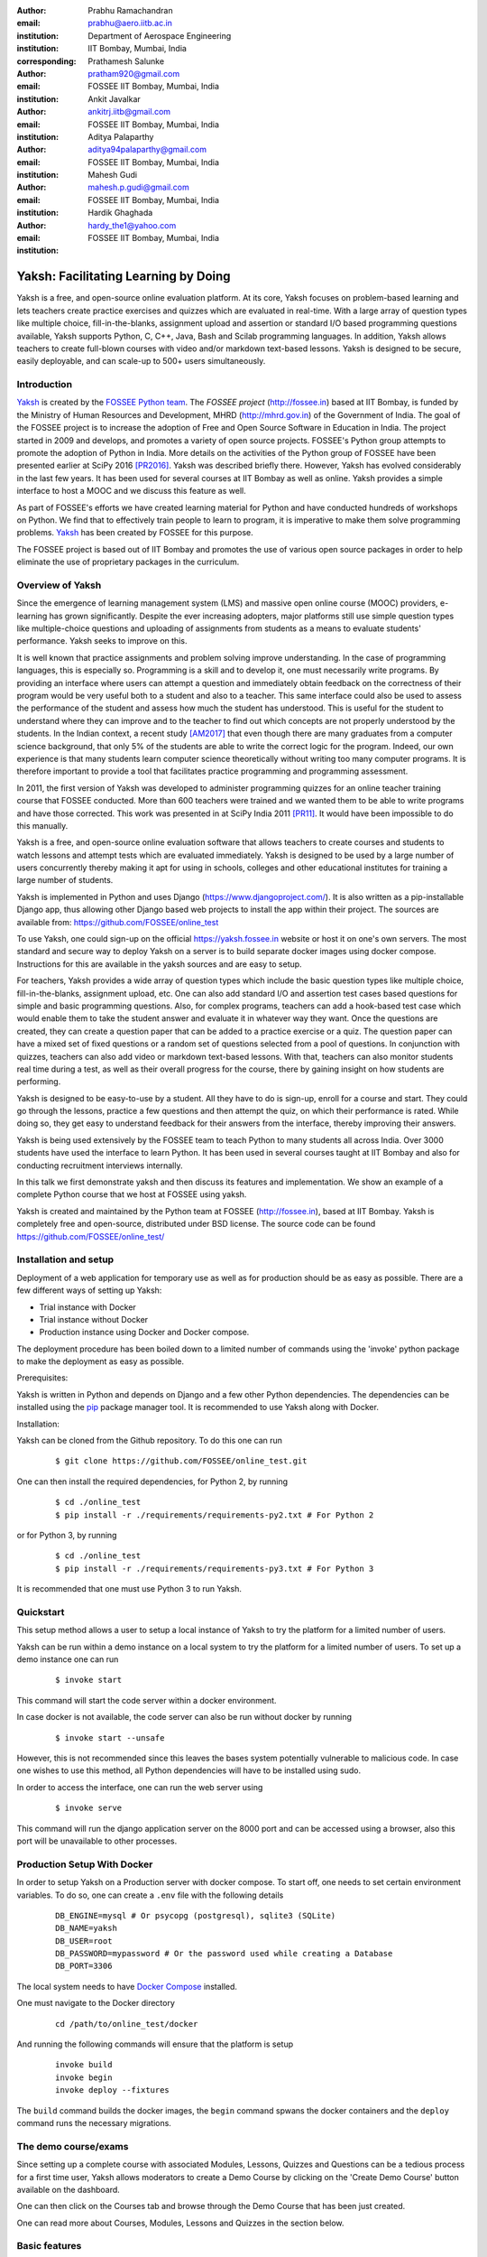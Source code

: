 :author: Prabhu Ramachandran
:email: prabhu@aero.iitb.ac.in
:institution: Department of Aerospace Engineering
:institution: IIT Bombay, Mumbai, India
:corresponding:

:author: Prathamesh Salunke
:email: pratham920@gmail.com
:institution: FOSSEE IIT Bombay, Mumbai, India

:author: Ankit Javalkar
:email: ankitrj.iitb@gmail.com
:institution: FOSSEE IIT Bombay, Mumbai, India

:author: Aditya Palaparthy
:email: aditya94palaparthy@gmail.com
:institution: FOSSEE IIT Bombay, Mumbai, India

:author: Mahesh Gudi
:email: mahesh.p.gudi@gmail.com
:institution: FOSSEE IIT Bombay, Mumbai, India

:author: Hardik Ghaghada
:email: hardy_the1@yahoo.com
:institution: FOSSEE IIT Bombay, Mumbai, India


--------------------------------------
Yaksh: Facilitating Learning by Doing
--------------------------------------

.. class:: abstract

    Yaksh is a free, and open-source online evaluation platform. At its core,
    Yaksh focuses on problem-based learning and lets teachers create practice
    exercises and quizzes which are evaluated in real-time. With a large array
    of question types like multiple choice, fill-in-the-blanks, assignment
    upload and assertion or standard I/O based programming questions
    available, Yaksh supports Python, C, C++, Java, Bash and Scilab
    programming languages. In addition, Yaksh allows teachers to create
    full-blown courses with video and/or markdown text-based lessons. Yaksh is
    designed to be secure, easily deployable, and can scale-up to 500+ users
    simultaneously.


Introduction
-------------

Yaksh_ is created by the `FOSSEE Python team`_. The `FOSSEE project`
(http://fossee.in) based at IIT Bombay, is funded by the Ministry of Human
Resources and Development, MHRD (http://mhrd.gov.in) of the Government of
India. The goal of the FOSSEE project is to increase the adoption of Free and
Open Source Software in Education in India. The project started in 2009 and
develops, and promotes a variety of open source projects. FOSSEE's Python
group attempts to promote the adoption of Python in India. More details on the
activities of the Python group of FOSSEE have been presented earlier at SciPy
2016 [PR2016]_. Yaksh was described briefly there. However, Yaksh has evolved
considerably in the last few years. It has been used for several courses at
IIT Bombay as well as online. Yaksh provides a simple interface to host a MOOC
and we discuss this feature as well.

As part of FOSSEE's efforts we have created learning material for Python and
have conducted hundreds of workshops on Python. We find that to effectively
train people to learn to program, it is imperative to make them solve
programming problems.  Yaksh_ has been created by FOSSEE for this purpose.


.. _`FOSSEE Python team`: https://python.fossee.in
.. _`FOSSEE project`: https://fossee.in
.. _Yaksh: https://github.com/FOSSEE/online_test

The FOSSEE project is based out of IIT Bombay and promotes the use of various
open source packages in order to help eliminate the use of proprietary
packages in the curriculum.


Overview of Yaksh
---------------------

Since the emergence of learning management system (LMS) and massive open
online course (MOOC) providers, e-learning has grown significantly. Despite
the ever increasing adopters, major platforms still use simple question types
like multiple-choice questions and uploading of assignments from students as a
means to evaluate students' performance. Yaksh seeks to improve on this.

It is well known that practice assignments and problem solving improve
understanding. In the case of programming languages, this is especially so.
Programming is a skill and to develop it, one must necessarily write programs.
By providing an interface where users can attempt a question and immediately
obtain feedback on the correctness of their program would be very useful both
to a student and also to a teacher. This same interface could also be used to
assess the performance of the student and assess how much the student has
understood. This is useful for the student to understand where they can
improve and to the teacher to find out which concepts are not properly
understood by the students. In the Indian context, a recent study [AM2017]_
that even though there are many graduates from a computer science background,
that only 5% of the students are able to write the correct logic for the
program. Indeed, our own experience is that many students learn computer
science theoretically without writing too many computer programs. It is
therefore important to provide a tool that facilitates practice programming
and programming assessment.

In 2011, the first version of Yaksh was developed to administer programming
quizzes for an online teacher training course that FOSSEE conducted. More than
600 teachers were trained and we wanted them to be able to write programs and
have those corrected. This work was presented in at SciPy India 2011 [PR11]_.
It would have been impossible to do this manually.

Yaksh is a free, and open-source online evaluation software that allows
teachers to create courses and students to watch lessons and attempt tests
which are evaluated immediately. Yaksh is designed to be used by a large
number of users concurrently thereby making it apt for using in schools,
colleges and other educational institutes for training a large number of
students.

Yaksh is implemented in Python and uses Django
(https://www.djangoproject.com/). It is also written as a pip-installable
Django app, thus allowing other Django based web projects to install the app
within their project. The sources are available from:
https://github.com/FOSSEE/online_test

To use Yaksh, one could sign-up on the official https://yaksh.fossee.in
website or host it on one's own servers. The most standard and secure way to
deploy Yaksh on a server is to build separate docker images using docker
compose. Instructions for this are available in the yaksh sources and are easy
to setup.

For teachers, Yaksh provides a wide array of question types which include the
basic question types like multiple choice, fill-in-the-blanks, assignment
upload, etc. One can also add standard I/O and assertion test cases based
questions for simple and basic programming questions. Also, for complex
programs, teachers can add a hook-based test case which would enable them to
take the student answer and evaluate it in whatever way they want. Once the
questions are created, they can create a question paper that can be added to a
practice exercise or a quiz. The question paper can have a mixed set of fixed
questions or a random set of questions selected from a pool of questions. In
conjunction with quizzes, teachers can also add video or markdown text-based
lessons. With that, teachers can also monitor students real time during a
test, as well as their overall progress for the course, there by gaining
insight on how students are performing.

Yaksh is designed to be easy-to-use by a student. All they have to do is
sign-up, enroll for a course and start. They could go through the lessons,
practice a few questions and then attempt the quiz, on which their performance
is rated. While doing so, they get easy to understand feedback for their
answers from the interface, thereby improving their answers.

Yaksh is being used extensively by the FOSSEE team to teach Python to many
students all across India. Over 3000 students have used the interface to learn
Python. It has been used in several courses taught at IIT Bombay and also for
conducting recruitment interviews internally.

In this talk we first demonstrate yaksh and then discuss its features and
implementation. We show an example of a complete Python course that we host at
FOSSEE using yaksh.

Yaksh is created and maintained by the Python team at FOSSEE
(http://fossee.in), based at IIT Bombay. Yaksh is completely free and
open-source, distributed under BSD license. The source code can be found
https://github.com/FOSSEE/online_test/


Installation and setup
----------------------

Deployment of a web application for temporary use as well as for production should be as easy as possible. There are a few different ways of setting up Yaksh:

- Trial instance with Docker
- Trial instance without Docker
- Production instance using Docker and Docker compose.

The deployment procedure has been boiled down to a limited number of commands using the 'invoke' python package to make the deployment as easy as possible.

Prerequisites:

Yaksh is written in Python and depends on Django and a few other Python dependencies. The dependencies can be installed using the `pip <https://pip.pypa.io/en/latest/installing.html>`__ package manager tool. It is recommended to use Yaksh along with Docker.

Installation:

Yaksh can be cloned from the Github repository. To do this one can run

      ::

          $ git clone https://github.com/FOSSEE/online_test.git

One can then install the required dependencies, for Python 2, by running

      ::

          $ cd ./online_test
          $ pip install -r ./requirements/requirements-py2.txt # For Python 2


or for Python 3, by running

      ::

          $ cd ./online_test
          $ pip install -r ./requirements/requirements-py3.txt # For Python 3

It is recommended that one must use Python 3 to run Yaksh.


Quickstart
----------

This setup method allows a user to setup a local instance of Yaksh to try the platform for a limited number of users.

Yaksh can be run within a demo instance on a local system to try the platform for a limited number of users. To set up a demo instance one can run

      ::

          $ invoke start

This command will start the code server within a docker environment.

In case docker is not available, the code server can also be run without docker by running

      ::

          $ invoke start --unsafe

However, this is not recommended since this leaves the bases system potentially vulnerable to malicious code. In case one wishes to use this method, all Python dependencies will have to be installed using sudo.

In order to access the interface, one can run the web server using

   ::

       $ invoke serve

This command will run the django application server on the 8000 port and can be accessed using a browser, also this port will be unavailable to other processes.

Production Setup With Docker
----------------------------

In order to setup Yaksh on a Production server with docker compose. To start off, one needs to set certain environment variables. To do so, one can create a ``.env`` file with the following details

   ::

       DB_ENGINE=mysql # Or psycopg (postgresql), sqlite3 (SQLite)
       DB_NAME=yaksh
       DB_USER=root
       DB_PASSWORD=mypassword # Or the password used while creating a Database
       DB_PORT=3306

The local system needs to have `Docker Compose <https://docs.docker.com/compose/install/>`__ installed.

One must navigate to the Docker directory

   ::

       cd /path/to/online_test/docker

And running the following commands will ensure that the platform is setup

   ::

       invoke build
       invoke begin
       invoke deploy --fixtures

The ``build`` command builds the docker images, the ``begin`` command spwans the docker containers and the ``deploy`` command runs the necessary migrations.


The demo course/exams
---------------------

Since setting up a complete course with associated Modules, Lessons, Quizzes and Questions can be a tedious process for a first time user, Yaksh allows moderators to create a Demo Course by clicking on the 'Create Demo Course' button available on the dashboard.

One can then click on the Courses tab and browse through the Demo Course that has been just created.

One can read more about Courses, Modules, Lessons and Quizzes in the section below.

Basic features
---------------

- Create a full fleged course with lessons, practice and evaluation based quizzes.
- Yaksh supports following languages such as Python, Java, C, C++, Scilab.
- Yaksh provides several question types such as Single Correct Choice, Multiple Correct Choice, Programming, Fill in the blanks, Arrange the options, Assignment upload.

- For simple and complex questions several test case types are provided such as Stdio test case, Standard Assertion test case, Hook based test case, Mcq based test case, Fill in the blanks test case, Arrange options.

- Monitoring a course or quiz almost real time.
- Automatic grading and instant feedback for a student to improve on submissions.
- Get certificates after successful completion of a course.

All the features are explained in detail in workflow section.

Internal design
---------------

The two essential pieces of yaksh are:

- Django Server
- Code server

Django Server
-------------

Django is a high-level Python Web framework. Django makes it is easy to create web applications, handles basic security issues, provides basic authentication system.

For client interaction we need to focus on some areas i.e.

- How to store the information
- How a user interacts with the system

To store the information we need a database. Django provides Object-relational mapping(ORM) which makes it easy to interact with the database instead of traditional SQL query approach.

Django provides a view controller to handle all the requests sent from the client side.
A view then interacts with the database if any database data is required, collects all the data and sends the data back to the templates which is then rendered for the client.

- **Yaksh models**

  A model is a Python class that subclasses django.db.models.Model representing the database table.
  Each attribute of the model represents a database table field.

  Models for yaksh are as follows:

  - User
    
    This is the default model provided by django for storing username, first name, last name, password etc.

  - Profile

    This model is used for storing more info of a user such as institute, department etc.

  - Question

    This model is used for storing question information such as name, description etc. Once the questions are created they are added in the question paper

  - TestCase
    
    This model is used for storing question test cases.

    Different test case models are available which subclasses the TestCase model. They are:

    - StandardTestCase

      This model is used for standard assertion test case type.

    - StdIOBasedTestCase

      This model is used for standard input/output test case type.

    - McqTestCase

      This model is used for mcq or mcc type of question.

    - HookTestCase

      This model is used for creating a code which can the

    - Fill in the blanks Test case

      This model supports integer, float, string type of fill in the blanks.

    - ArrangeTestCase

      This model is used for creating a test case with jumbled options.

  - Course
    
    This model is used for creating a course.

  - Quiz
    
    This model is used for creating a quiz.

  - QuestionPaper
    
    This model is used for creating a questionpaper for a quiz containing all the questions for the quiz.

  - AnswerPaper
    
    This model is used for storing answerpaper for a particular course and quiz.

  - Answer
    
    This model is used for storing the answer submitted by the user which are added to answerpaper.

  - Lesson

    A lesson can be any markdown text with/or an embedded video of a particular topic.

  - LearningUnit
    
    A learning unit can either be a lesson or a quiz.

  - LearningModule

    A learning module can be any markdown text with/or an embedded video of a particular topic. A learning module contains learning units.


Code Server
-----------

Code Server is an important part of yaksh. All the code evaluations are done through code server. We have used Tornado web framework for asynchronous process generation. A settings file is provided which is used to get values required to start the tornado server and code evaluation procedure.

This settings file contains information such as:

- number of code server processes required to process the code (defaults to 5).
- server pool port, a common port for accessing the Tornado web server(defaults to 55555).
- server host name, a server host for accessing the Tornado web server(defaults to http://localhost).
- server timeout a code runs within this time (defaults to 4 seconds).
- dictionary of code evaluators based on programming language of a question i.e. Python, Cpp, Java etc and test case type i.e. Standard Assert, Standard Input/Output, Hook based test case.


A Tornado server is started with the specified server host and server pool port from the settings. Tornado server reuires json metadata which should contain unique id, programming language of the question, user answer, user output directory, files(if any for file based questions), test case data i.e. test case type and test cases. Each submitted answer has a unique id associated with it which makes it easier to keep the track of the evalaution status whether it is completed or not. Tornado server then takes the json data and creates code server processes as specified in the settings. A separate dictionary is maintained for each process storing the data such as process status (done, not started, runnning, unknown), result (success, test case weightage, error). Once the evaluation is done, the result is sent back to the django server. Sending a get request to the tornado server with the host url http://localhost:55555 gives the process status i.e. total, running and queued processes.

The json meta data is sent to the grader where the actual code evaluation procedure takes place. Code evalaution takes place in several steps:

- **Grader**

  Grader extracts the data such as language, test case type, test cases, user directory path from json metadata sent to it. Grader creates the user directory from the path. Then it sends the test case type and language information to the language registry to get the evaluator. Once the evaluator is obtained, grader calls the evaluator and sends the test cases, user answer to the evaluator and code execution starts. Evaluator will be explained in the next section.

- **Language Registry**

  Language Registry takes programming language type and test case type and generates a evaluator instance using the dictionary mapping from settings file and returns the evaluator instance to the Grader.

  Dictionary mapping of evaluators is as shown below:

  .. figure:: code_evaluators.PNG
     :alt:  Code evaluator dictionary

     Dictionary mapping of python code evaluator :label:`fig:code-evaluator-dictionary`

  For ex. say *python* language and *standard assert* test case type are set during question creation, then python assertion evaluator is instantiated from the dictionary mapping and the created instance is returned to grader.

- **Evaluators**

  Evaluators are selected based on the programming language and test case type set during the question creation.

  For ex. say *python* language and *standard assert* test case type are set during question creation, then python assertion evaluator is used for evaluating python code.

  For each programming language and test case type separate evaluator classes are available.

  Each evaluator class subclasses BaseEvaluator.
  The BaseEvaluator class includes common functionality such as running a command using python subprocess, creating a file and writing user code in the file, setting the file as executable.

Several important aspects handled during code evaluation:

- Sandboxing

  A code might be malicious i.e it might contain instructions which can access the system information and can damage the system. To avoid such situation, all the code server process run as a nobody so that the code does not damage the system.

- Handling infinite loops

  Several times there are chances that in a code, due to improper condition in loops code might run infinitely. To avoid this, code is executed within a specific time limit. If the code execution is not finished in the specified time, a signal alarm is triggered to stop the code execution sending a message to the user that code might contain an infinite loop.
  We use the signal module to trigger the SIGALARM with the server timeout value.

- Docker

  To make the code evaluation more secure all the code evaluation are done inside docker.
  Docker can also be used to limit the use of system resources such as cpu utilization, memory utilization etc.

Workflow of yaksh
-----------------

- **Authentication system**
  
  Yaksh provides a basic authentication system for an user. A user has to first register on the interface. An email is sent to verify if the user email is correct or not. Once the email is verified user can login to the interface. A user can also login via oauth system such as Gmail and Facebook. By default the user becomes student, although the user can become a moderator if the user is added to the moderator group. Fig. :ref:`fig:yaksh-login` shows the login screen for Yaksh.

  .. figure:: yaksh_login.PNG
     :alt:  Login screen

     The Yaksh application login screen :label:`fig:yaksh-login`

- **Instructor workflow**
  
  .. figure:: yaksh_question.png
     :alt:  Question interface

     Question interface :label:`fig:yaksh-question`

  .. figure:: yaksh_testcase.png
     :alt:  Question testcase

     Sample Test case :label:`fig:yaksh-testcase`

  An instructor (also called the moderator) has to first create a course before creating a quiz, lesson or module. Before creating a quiz, instructor has to create some questions which can be added to a quiz. The instuctor can create any number of questions through the online interface. These can be either Mcq, programming, assignment upload, fill in the blanks or arrange option questions. All these question types must be accompanied with several test cases. A sample python question along with its test case is shown in the Fig. :ref:`fig:yaksh-question` and Fig. :ref:`fig:yaksh-testcase`. The instructor can set minimum time for a question if the question is required for an exercise. Question can have partial grading which depends on weightage of each test case. Question can have a solution which can be either a video or any code. 

  A programming question can have test case types of standard assert, standard I/O or hook.
  Fig. :ref:`fig:yaksh-testcase` shows sample test case of standard assert type. In the similar way, instructor can add test cases for standard I/O. For simple questions standard assert and standard I/O type test cases can be used. For complex questions, hook based test case is provided where the user answer is provided to the hook code as a string and instructor can write some code to check the user answer. For other languages assertions are not easily possible but standard input/output based questions are easy to create. The moderator can also create a question with jumbled options and student has to arrange the options in correct order. Detailed instructions on creating a question and test cases are provided at (https://yaksh.readthedocs.io).

  The moderator can also import and export questions. The moderator then creates a quiz and an associated question paper. A quiz can have a passing criterion. Quizzes have active durations and each question paper will have a particular time within which it must be completed. For example one could conduct a 15 minute quiz with a 30 minute activity window. Questions are automatically graded. A user either gets the full marks or zero if the tests fail. If a question is allowed to have partial grading then during evaluation the user gets partial marks based on passing test cases.

  The moderator can then create lessons and modules. A lesson can have description either as a markdown text or a video or both. After lesson creation, the moderator can create modules. A module can have its own description either as a markdown text or a video or both. All the lessons and quizzes are added to the created module. The moderator can create any number of modules, lessons and quizzes as desired. These modules are added to a course.

  .. figure:: yaksh_monitor.PNG
   :alt: Monitor interface

   The moderator interface for monitor of a quiz on yaksh. :label:`fig:yaksh-monitor`

  Fig. :ref:`fig:yaksh-monitor` shows monitor for a quiz from one of the course running on yaksh. The instructors can also monitor students real time during a quiz there by gaining insight on how students are performing. The moderator can also view complete course progress showing student progress for overall course. i.e how many modules a student has completed, how much percentage of the course is completed.
  
  The moderator can regrade answerpapers using three ways:

  - Answerpaper can be regraded per quiz
  - Answerpaper can be regraded per student
  - Answerpaper can be regraded per question


- **Student workflow**
  
  Working on the student side is relatively easy. After login, a student can view all the open courses or search for a course. Once the course is available, the student can enroll in a course.
  A Student has to complete the course within a specified time. After enrolling, the student will be able to see all the modules and its units (Lessons/Quizzes) for the course. A student can view all the lessons and once the lessons are finished student can attempt the quiz. Fig. :ref:`fig:yaksh-lesson` shows a video lesson from the monthly running Python course.

  .. figure:: yaksh_view_lesson.PNG
     :alt:  Lesson

     The interface showing a video lesson :label:`fig:yaksh-lesson`

  .. figure:: yaksh_mcc_mcq.PNG
     :alt: MCQ interface

     The interface for a multiple-choice question on yaksh. :label:`fig:yaksh-mcq`

  .. figure:: yaksh_coding.PNG
     :alt:  Programming

     The interface for a programming question on yaksh. :label:`fig:yaksh-code`

  .. figure:: yaksh_error.PNG
     :alt:  Error

     Error output after submitting the code answer. :label:`fig:yaksh-error`

  .. figure:: yaksh_stdio_que.PNG
     :alt:  Programming Stdio

     The interface for a stdio question type on yaksh. :label:`fig:yaksh-code-stdio`

  .. figure:: yaksh_error_stdio.PNG
     :alt:  Error Stdio

     Error output for stdio question type. :label:`fig:yaksh-error-stdio`

  Fig. :ref:`fig:yaksh-mcq` shows a mcq question from a quiz. A student can select any one of the option and submit the answer.
  
  Fig. :ref:`fig:yaksh-code` shows a programming question from a quiz in Python course. Once the student clicks on check answer, the answer is sent to the code server for evaluation and the result from the code server is shown. From the Fig. :ref:`fig:yaksh-code` we can see that there is an indentation error in the code. Once the answer is submitted we get an indentation error message as shown in the Fig. :ref:`fig:yaksh-error`.

  Fig. :ref:`fig:yaksh-code-stdio` shows an StdIO based question. Once the answer is submitted we get the error output as shown in fig :ref:`fig:yaksh-error-stdio`. Fig :ref:`fig:yaksh-error-stdio` shows the user output and expected output separately indicating line by line difference between user output and expected output making it easy to trace where the error occured.

  Students can submit the answer multiple times, thereby improving their answers. Suppose a student is not able to solve a question, that question can be skipped and can be attempted later. All the submitted and skipped question's answers are stored so that the instructor can view all the attempts made by the student. Student can view the answerpaper for a quiz after completion.

  Students can take the practice exercises where each question in the exercise is timed. Student has to solve the question within the specified time, if not done within time then the solution for the question is shown and student can submit the answer once again. This makes it easy for the student to understand the mistake and correct it. These exercises run for infinite time and allows multiple attempts.

  Once the course is completed, the student can view the course grades and download the certificate for that course which is generated automatically.

Supporting a new language
-------------------------

Adding a new language is relatively easy. In the settings file you need to add mapping for the evaluator corresponding to the language. An example is shown below

.. figure:: adding_new_code_evaluator.PNG
     :alt:  Add new code evaluator

     Dictionary mapping for new code evaluator :label:`fig:yaksh-new-code`

In the given Fig :ref:`fig:yaksh-new-code`,

python is the programming language, standardtestcase, stdiobasedtestcase, hooktestcase are the test case type which are mapped to corresponding evaluator class. Here yaksh is the directory, python_assertion_evaluator is the file and PythonAssertionEvaluator is the class which contains evaluation related code.

Separate evaluator files needs to be created for all the test case types except hook test case.

An evaluator class should have four methods `__init__`, teardown, compile_code and check_code.

- `__init__` method is used to extract all the metadata such as user answer, test cases, files (if any for file based questions), weightage (float value), partial_grading (boolean value).
- teardown method is used to delete all the files that are not relevant once the execution is done.
- All the code compilation task will be done in compile_code method. No need to add this method if there is no compilation procedure.
- All the code execution task will be done in check_code method. This method should return three values.

  - success (Boolean value) - indicating if code was executed successfully, correctly
  - weight (Float value) - indicating total weight of all successful test cases
  - error (String value) - error message if success is false

An example of interfacing yaksh on the ST website.

Additional plugin app support.

Import and export.

API?



Some experiences using yaksh
~~~~~~~~~~~~~~~~~~~~~~~~~~~~~~

- Usage in the internal courses at IIT, AE 102, SDES etc.

- Usage for hiring!

- Usage for practice

- Usage for full MOOC course




Plans
~~~~~~

New features planned.

Things already under way.

Other features we are thinking of.



Conclusions
------------



Acknowledgments
----------------

FOSSEE would not exist but for the continued support of MHRD and we are
grateful to them for this. This work would not be possible without the efforts
of the many FOSSEE staff members. The past and present members of the project
are listed here: http://python.fossee.in/about/ the author wishes to thank
them all.


References
-----------

.. [PR2016] Prabhu Ramachandran, Spreading the Adoption of Python in India: the
    FOSSEE Python Project", Proceedings of the 15th Python in Science
    Conference (SciPy 2016), July 6-12, 2016, Austin, Texas, USA.
    http://conference.scipy.org/proceedings/scipy2016/prabhu_ramachandran_fossee.html

.. [kmm14] Kannan Moudgalya, Campaign for IT literacy through FOSS and Spoken
    Tutorials, Proceedings of the 13th Python in Science Conference, SciPy,
    July 2014.

.. [FOSSEE-Python] FOSSEE Python group website.  http://python.fossee.in, last
    seen on May 7 2018.

.. [PR11] Prabhu Ramachandran.  FOSSEE: Python and Education, Python
    for science and education, Scipy India 2011, 4th-11th December 2011,
    Mumbai India.

.. [AM2017] 95% engineers in India unfit for software development jobs,
    claims report.  http://www.aspiringminds.com/automata-national-programming-report
